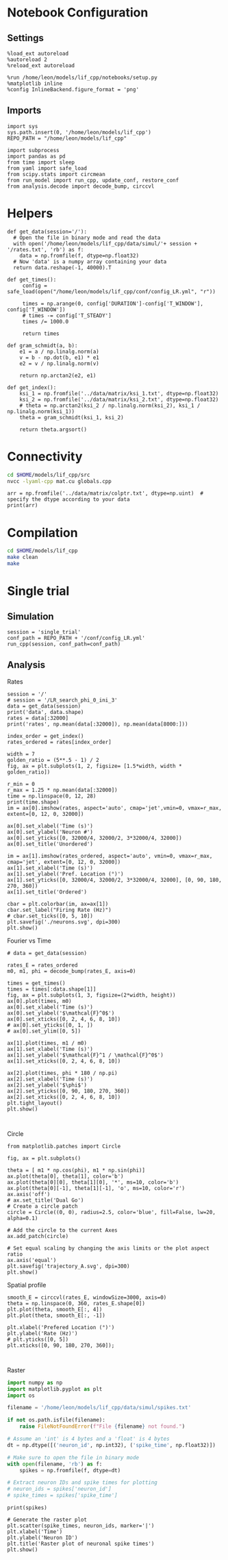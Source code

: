 #+STARTUP: fold
#+PROPERTY: header-args:ipython :results both :exports both :async yes :session lif :kernel dual_data
# #+PROPERTY: header-args:ipython :results both :exports both :async yes :session /ssh:172.26.20.46:~/.local/share/jupyter/runtime/kernel-343f5c4f-82fe-4da8-aa26-6dafafa92f96.json :kernel dual_data

* Notebook Configuration
** Settings
#+begin_src ipython
  %load_ext autoreload
  %autoreload 2
  %reload_ext autoreload

  %run /home/leon/models/lif_cpp/notebooks/setup.py
  %matplotlib inline
  %config InlineBackend.figure_format = 'png'
#+end_src

#+RESULTS:
: The autoreload extension is already loaded. To reload it, use:
:   %reload_ext autoreload
: Python exe
: /home/leon/mambaforge/envs/dual_data/bin/python

** Imports
#+begin_src ipython
  import sys
  sys.path.insert(0, '/home/leon/models/lif_cpp')  
  REPO_PATH = "/home/leon/models/lif_cpp"

  import subprocess
  import pandas as pd
  from time import sleep
  from yaml import safe_load
  from scipy.stats import circmean
  from run_model import run_cpp, update_conf, restore_conf
  from analysis.decode import decode_bump, circcvl  
#+end_src

#+RESULTS:

* Helpers
#+begin_src ipython
  def get_data(session='/'):
    # Open the file in binary mode and read the data
    with open('/home/leon/models/lif_cpp/data/simul/'+ session + '/rates.txt', 'rb') as f:
      data = np.fromfile(f, dtype=np.float32)
    # Now 'data' is a numpy array containing your data
    return data.reshape(-1, 40000).T
 #+end_src

 #+RESULTS:

#+begin_src ipython
  def get_times():
       config = safe_load(open("/home/leon/models/lif_cpp/conf/config_LR.yml", "r"))

       times = np.arange(0, config['DURATION']-config['T_WINDOW'], config['T_WINDOW'])
       # times -= config['T_STEADY']
       times /= 1000.0

       return times
#+end_src

#+RESULTS:

#+begin_src ipython
  def gram_schmidt(a, b):
      e1 = a / np.linalg.norm(a)
      v = b - np.dot(b, e1) * e1
      e2 = v / np.linalg.norm(v)

      return np.arctan2(e2, e1)
#+end_src

#+RESULTS:

#+begin_src ipython
  def get_index():
      ksi_1 = np.fromfile('../data/matrix/ksi_1.txt', dtype=np.float32)
      ksi_2 = np.fromfile('../data/matrix/ksi_2.txt', dtype=np.float32) 
      # theta = np.arctan2(ksi_2 / np.linalg.norm(ksi_2), ksi_1 / np.linalg.norm(ksi_1))
      theta = gram_schmidt(ksi_1, ksi_2)

      return theta.argsort()
#+end_src

#+RESULTS:

* Connectivity
#+begin_src sh
  cd $HOME/models/lif_cpp/src
  nvcc -lyaml-cpp mat.cu globals.cpp
#+end_src

#+RESULTS:

#+begin_src ipython
  arr = np.fromfile('../data/matrix/colptr.txt', dtype=np.uint)  # specify the dtype according to your data
  print(arr)
#+end_src

#+RESULTS:
: [        0      4018      8047 ... 159988477 159992510 159996569]

* Compilation
#+begin_src sh
  cd $HOME/models/lif_cpp
  make clean
  make
#+end_src

#+RESULTS:
| rm  | -rf   | ./obj/*.o    | ./bin/LifNet  |                   |               |                  |                  |             |                      |                           |               |                |                     |             |                      |                           |            |
| g++ | -Wall | -std=c++17   | -Ofast        | -s                | -march=native | -funroll-loops   | -ftree-vectorize | -ffast-math | -fomit-frame-pointer | -fexpensive-optimizations | -lyaml-cpp    | -c             | src/globals.cpp     | -o          | obj/globals.o        |                           |            |
| g++ | -Wall | -std=c++17   | -Ofast        | -s                | -march=native | -funroll-loops   | -ftree-vectorize | -ffast-math | -fomit-frame-pointer | -fexpensive-optimizations | -lyaml-cpp    | -c             | src/lif_network.cpp | -o          | obj/lif_network.o    |                           |            |
| g++ | -Wall | -std=c++17   | -Ofast        | -s                | -march=native | -funroll-loops   | -ftree-vectorize | -ffast-math | -fomit-frame-pointer | -fexpensive-optimizations | -lyaml-cpp    | -c             | src/main.cpp        | -o          | obj/main.o           |                           |            |
| g++ | -Wall | -std=c++17   | -Ofast        | -s                | -march=native | -funroll-loops   | -ftree-vectorize | -ffast-math | -fomit-frame-pointer | -fexpensive-optimizations | -lyaml-cpp    | -c             | src/sparse_mat.cpp  | -o          | obj/sparse_mat.o     |                           |            |
| g++ | -o    | ./bin/LifNet | obj/globals.o | obj/lif_network.o | obj/main.o    | obj/sparse_mat.o | -Wall            | -std=c++17  | -Ofast               | -s                        | -march=native | -funroll-loops | -ftree-vectorize    | -ffast-math | -fomit-frame-pointer | -fexpensive-optimizations | -lyaml-cpp |

* Single trial

** Simulation

#+begin_src ipython
  session = 'single_trial'
  conf_path = REPO_PATH + '/conf/config_LR.yml'
  run_cpp(session, conf_path=conf_path)
#+end_src

#+RESULTS:

** Analysis
**** Rates

#+begin_src ipython
  session = '/'
  # session = '/LR_search_phi_0_ini_3'
  data = get_data(session)
  print('data', data.shape)
  rates = data[:32000]
  print('rates', np.mean(data[:32000]), np.mean(data[8000:]))

  index_order = get_index()
  rates_ordered = rates[index_order]
#+end_src

#+RESULTS:
: data (40000, 21)
: rates 1.7096666 3.9928572

#+begin_src ipython
  width = 7
  golden_ratio = (5**.5 - 1) / 2
  fig, ax = plt.subplots(1, 2, figsize= [1.5*width, width * golden_ratio])

  r_min = 0
  r_max = 1.25 * np.mean(data[:32000])
  time = np.linspace(0, 12, 28)
  print(time.shape)
  im = ax[0].imshow(rates, aspect='auto', cmap='jet',vmin=0, vmax=r_max, extent=[0, 12, 0, 32000])

  ax[0].set_xlabel('Time (s)')
  ax[0].set_ylabel('Neuron #')
  ax[0].set_yticks([0, 32000/4, 32000/2, 3*32000/4, 32000])
  ax[0].set_title('Unordered')

  im = ax[1].imshow(rates_ordered, aspect='auto', vmin=0, vmax=r_max, cmap='jet', extent=[0, 12, 0, 32000])
  ax[1].set_xlabel('Time (s)')
  ax[1].set_ylabel('Pref. Location (°)')
  ax[1].set_yticks([0, 32000/4, 32000/2, 3*32000/4, 32000], [0, 90, 180, 270, 360])
  ax[1].set_title('Ordered')

  cbar = plt.colorbar(im, ax=ax[1])
  cbar.set_label("Firing Rate (Hz)")
  # cbar.set_ticks([0, 5, 10])
  plt.savefig('./neurons.svg', dpi=300)
  plt.show()
#+end_src

#+RESULTS:
:RESULTS:
: (28,)
[[file:./.ob-jupyter/ef362bbdb160796ec9ace4e15eb60a47bc091ee8.png]]
:END:

**** Fourier vs Time

#+begin_src ipython
  # data = get_data(session)

  rates_E = rates_ordered
  m0, m1, phi = decode_bump(rates_E, axis=0)

  times = get_times()
  times = times[:data.shape[1]]
  fig, ax = plt.subplots(1, 3, figsize=(2*width, height))
  ax[0].plot(times, m0)
  ax[0].set_xlabel('Time (s)')
  ax[0].set_ylabel('$\mathcal{F}^0$')
  ax[0].set_xticks([0, 2, 4, 6, 8, 10])
  # ax[0].set_yticks([0, 1, ])
  # ax[0].set_ylim([0, 5])

  ax[1].plot(times, m1 / m0)
  ax[1].set_xlabel('Time (s)')
  ax[1].set_ylabel('$\mathcal{F}^1 / \mathcal{F}^0$')
  ax[1].set_xticks([0, 2, 4, 6, 8, 10])

  ax[2].plot(times, phi * 180 / np.pi)
  ax[2].set_xlabel('Time (s)')
  ax[2].set_ylabel('$\phi$')
  ax[2].set_yticks([0, 90, 180, 270, 360])
  ax[2].set_xticks([0, 2, 4, 6, 8, 10])
  plt.tight_layout()
  plt.show()
  #+end_src

#+RESULTS:
[[file:./.ob-jupyter/cdfbd30940550c48a4dbfb3398f85d4a9cb12237.png]]

#+begin_src ipython

#+end_src

#+RESULTS:

**** Circle
#+begin_src ipython
  from matplotlib.patches import Circle

  fig, ax = plt.subplots()

  theta = [ m1 * np.cos(phi), m1 * np.sin(phi)]
  ax.plot(theta[0], theta[1], color='b')
  ax.plot(theta[0][0], theta[1][0], '*', ms=10, color='b')
  ax.plot(theta[0][-1], theta[1][-1], 'o', ms=10, color='r')
  ax.axis('off')
  # ax.set_title('Dual Go')
  # Create a circle patch
  circle = Circle((0, 0), radius=2.5, color='blue', fill=False, lw=20, alpha=0.1)

  # Add the circle to the current Axes
  ax.add_patch(circle)

  # Set equal scaling by changing the axis limits or the plot aspect ratio
  ax.axis('equal')
  plt.savefig('trajectory_A.svg', dpi=300)
  plt.show()
#+end_src

#+RESULTS:
[[file:./.ob-jupyter/b961121add1b3d41f4385b1bf706a925729b1b83.png]]

**** Spatial profile

#+begin_src ipython
  smooth_E = circcvl(rates_E, windowSize=3000, axis=0)
  theta = np.linspace(0, 360, rates_E.shape[0])
  plt.plot(theta, smooth_E[:, 4])
  plt.plot(theta, smooth_E[:, -1])
  
  plt.xlabel('Prefered Location (°)')
  plt.ylabel('Rate (Hz)')
  # plt.yticks([0, 5])
  plt.xticks([0, 90, 180, 270, 360]);
#+end_src

#+RESULTS:
[[file:./.ob-jupyter/6da956b7114f05d1f09ffc76de1d0577d6ef21bf.png]]

#+BEGIN_SRC ipython

#+END_SRC

#+RESULTS:

**** Raster

#+begin_src python
  import numpy as np
  import matplotlib.pyplot as plt
  import os

  filename = '/home/leon/models/lif_cpp/data/simul/spikes.txt'

  if not os.path.isfile(filename):
      raise FileNotFoundError(f"File {filename} not found.")

  # Assume an 'int' is 4 bytes and a 'float' is 4 bytes
  dt = np.dtype([('neuron_id', np.int32), ('spike_time', np.float32)])

  # Make sure to open the file in binary mode
  with open(filename, 'rb') as f:
      spikes = np.fromfile(f, dtype=dt)

  # Extract neuron IDs and spike times for plotting
  # neuron_ids = spikes['neuron_id']
  # spike_times = spikes['spike_time']

#+end_src

#+RESULTS:
: None

#+begin_src ipython
print(spikes)
#+end_src

#+RESULTS:
:RESULTS:
# [goto error]
: [0;31m---------------------------------------------------------------------------[0m
: [0;31mNameError[0m                                 Traceback (most recent call last)
: Cell [0;32mIn[49], line 1[0m
: [0;32m----> 1[0m [38;5;28mprint[39m([43mspikes[49m)
: 
: [0;31mNameError[0m: name 'spikes' is not defined
:END:

#+begin_src ipython
# Generate the raster plot
plt.scatter(spike_times, neuron_ids, marker='|')
plt.xlabel('Time')
plt.ylabel('Neuron ID')
plt.title('Raster plot of neuronal spike times')
plt.show()
#+end_src

#+RESULTS:
:RESULTS:
# [goto error]
: [0;31m---------------------------------------------------------------------------[0m
: [0;31mNameError[0m                                 Traceback (most recent call last)
: Cell [0;32mIn[6], line 2[0m
: [1;32m      1[0m [38;5;66;03m# Generate the raster plot[39;00m
: [0;32m----> 2[0m plt[38;5;241m.[39mscatter([43mspike_times[49m, neuron_ids, marker[38;5;241m=[39m[38;5;124m'[39m[38;5;124m|[39m[38;5;124m'[39m)
: [1;32m      3[0m plt[38;5;241m.[39mxlabel([38;5;124m'[39m[38;5;124mTime[39m[38;5;124m'[39m)
: [1;32m      4[0m plt[38;5;241m.[39mylabel([38;5;124m'[39m[38;5;124mNeuron ID[39m[38;5;124m'[39m)
: 
: [0;31mNameError[0m: name 'spike_times' is not defined
:END:
